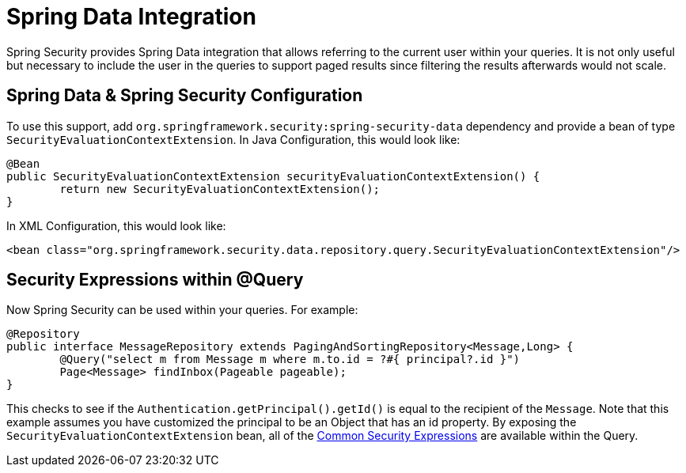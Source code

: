 [[data]]
= Spring Data Integration

Spring Security provides Spring Data integration that allows referring to the current user within your queries.
It is not only useful but necessary to include the user in the queries to support paged results since filtering the results afterwards would not scale.

[[data-configuration]]
== Spring Data & Spring Security Configuration

To use this support, add `org.springframework.security:spring-security-data` dependency and provide a bean of type `SecurityEvaluationContextExtension`.
In Java Configuration, this would look like:

[source,java]
----
@Bean
public SecurityEvaluationContextExtension securityEvaluationContextExtension() {
	return new SecurityEvaluationContextExtension();
}
----

In XML Configuration, this would look like:

[source,xml]
----
<bean class="org.springframework.security.data.repository.query.SecurityEvaluationContextExtension"/>
----

[[data-query]]
== Security Expressions within @Query

Now Spring Security can be used within your queries.
For example:

[source,java]
----
@Repository
public interface MessageRepository extends PagingAndSortingRepository<Message,Long> {
	@Query("select m from Message m where m.to.id = ?#{ principal?.id }")
	Page<Message> findInbox(Pageable pageable);
}
----

This checks to see if the `Authentication.getPrincipal().getId()` is equal to the recipient of the `Message`.
Note that this example assumes you have customized the principal to be an Object that has an id property.
By exposing the `SecurityEvaluationContextExtension` bean, all of the xref:servlet/authorization/expression-based.adoc#common-expressions[Common Security Expressions] are available within the Query.
